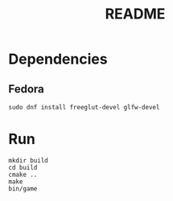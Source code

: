 #+title: README

* Dependencies
** Fedora
#+begin_src shell
sudo dnf install freeglut-devel glfw-devel
#+end_src

* Run
#+begin_src shell
mkdir build
cd build
cmake ..
make
bin/game
#+end_src
